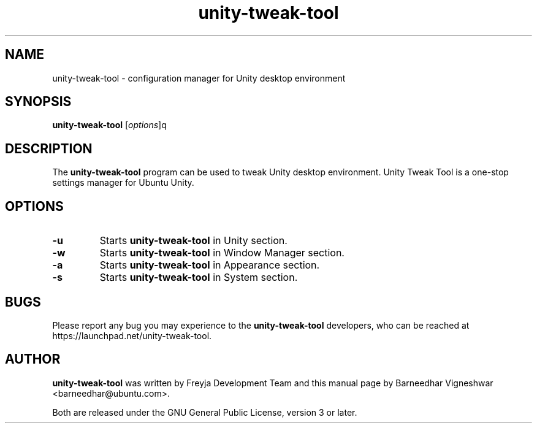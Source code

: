 .TH unity-tweak-tool "1" "11 February 2013" "" "Linux User's Manual"

.SH NAME
unity-tweak-tool \- configuration manager for Unity desktop environment

.SH SYNOPSIS
.B unity-tweak-tool
.RI [ options ]q
.br

.SH DESCRIPTION
The \fBunity-tweak-tool\fP program can be used to tweak Unity desktop environment. Unity Tweak Tool is a one-stop settings manager for Ubuntu Unity.

.SH OPTIONS
.IP \fB\-u\fP
Starts \fBunity-tweak-tool\fP in Unity section.

.IP \fB\-w\fP
Starts \fBunity-tweak-tool\fP in Window Manager section.

.IP \fB\-a\fP
Starts \fBunity-tweak-tool\fP in Appearance section.

.IP \fB\-s\fP
Starts \fBunity-tweak-tool\fP in System section.

.SH BUGS
Please report any bug you may experience to the \fBunity-tweak-tool\fP developers, who can
be reached at \fRhttps://launchpad.net/unity-tweak-tool\fP.

.SH AUTHOR
\fBunity-tweak-tool\fR was written by Freyja Development Team and this manual page by Barneedhar Vigneshwar <barneedhar@ubuntu.com>.

Both are released under the GNU General Public License, version 3 or later.
